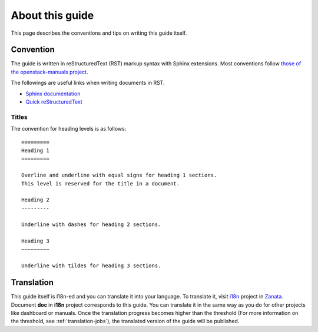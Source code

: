 ================
About this guide
================

This page describes the conventions and tips on writing this guide itself.

Convention
----------

The guide is written in reStructuredText (RST) markup syntax with Sphinx
extensions. Most conventions follow
`those of the openstack-manuals project
<http://docs.openstack.org/contributor-guide/rst-conv.html>`__.

The followings are useful links when writing documents in RST.

* `Sphinx documentation <http://sphinx.readthedocs.io/en/latest/rest.html>`__
* `Quick reStructuredText <http://docutils.sourceforge.net/docs/user/rst/quickref.html>`__

Titles
~~~~~~

The convention for heading levels is as follows::

   =========
   Heading 1
   =========

   Overline and underline with equal signs for heading 1 sections.
   This level is reserved for the title in a document.

   Heading 2
   ---------

   Underline with dashes for heading 2 sections.

   Heading 3
   ~~~~~~~~~

   Underline with tildes for heading 3 sections.

Translation
-----------

This guide itself is I18n-ed and you can translate it into your language.
To translate it, visit
`i18n <https://translate.openstack.org/project/view/i18n>`__ project in
`Zanata <https://translate.openstack.org/>`__.
Document **doc** in **i18n** project corresponds to this guide.
You can translate it in the same way as you do for other projects like
dashboard or manuals. Once the translation progress becomes higher than
the threshold (For more information on the threshold,
see :ref:`translation-jobs`),
the translated version of the guide will be published.
